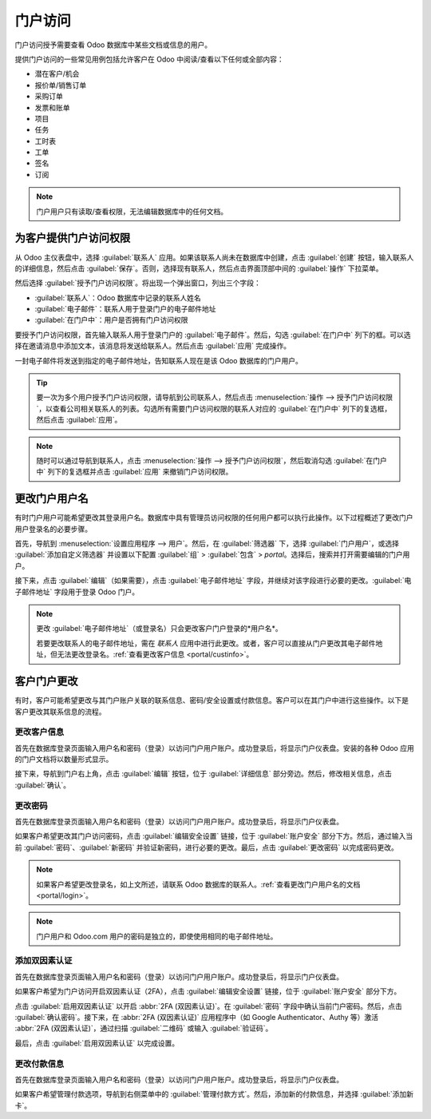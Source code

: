 =============
门户访问
=============

.. _portal/main:

门户访问授予需要查看 Odoo 数据库中某些文档或信息的用户。

提供门户访问的一些常见用例包括允许客户在 Odoo 中阅读/查看以下任何或全部内容：

- 潜在客户/机会
- 报价单/销售订单
- 采购订单
- 发票和账单
- 项目
- 任务
- 工时表
- 工单
- 签名
- 订阅

.. note::
   门户用户只有读取/查看权限，无法编辑数据库中的任何文档。

为客户提供门户访问权限
=============================

从 Odoo 主仪表盘中，选择 :guilabel:`联系人` 应用。如果该联系人尚未在数据库中创建，点击 :guilabel:`创建` 按钮，输入联系人的详细信息，然后点击 :guilabel:`保存`。否则，选择现有联系人，然后点击界面顶部中间的 :guilabel:`操作` 下拉菜单。

.. image:: portal/grant-portal-access.png
   :align: center
   :alt: 使用联系人应用程序为用户提供门户访问权限。

然后选择 :guilabel:`授予门户访问权限`。将出现一个弹出窗口，列出三个字段：

- :guilabel:`联系人`：Odoo 数据库中记录的联系人姓名
- :guilabel:`电子邮件`：联系人用于登录门户的电子邮件地址
- :guilabel:`在门户中`：用户是否拥有门户访问权限

要授予门户访问权限，首先输入联系人用于登录门户的 :guilabel:`电子邮件`。然后，勾选 :guilabel:`在门户中` 列下的框。可以选择在邀请消息中添加文本，该消息将发送给联系人。然后点击 :guilabel:`应用` 完成操作。

.. image:: portal/add-contact-to-portal.png
   :align: center
   :alt: 在发送门户邀请之前，需要填写联系人的电子邮件地址并勾选对应的复选框。

一封电子邮件将发送到指定的电子邮件地址，告知联系人现在是该 Odoo 数据库的门户用户。

.. tip::
   要一次为多个用户授予门户访问权限，请导航到公司联系人，然后点击 :menuselection:`操作 --> 授予门户访问权限`，以查看公司相关联系人的列表。勾选所有需要门户访问权限的联系人对应的 :guilabel:`在门户中` 列下的复选框，然后点击 :guilabel:`应用`。

.. note::
   随时可以通过导航到联系人，点击 :menuselection:`操作 --> 授予门户访问权限`，然后取消勾选 :guilabel:`在门户中` 列下的复选框并点击 :guilabel:`应用` 来撤销门户访问权限。

.. _portal/login:

更改门户用户名
======================

有时门户用户可能希望更改其登录用户名。数据库中具有管理员访问权限的任何用户都可以执行此操作。以下过程概述了更改门户用户登录名的必要步骤。

.. seealso::
   :doc:`查看有关设置访问权限的文档
   </applications/general/users/access_rights>`。

首先，导航到 :menuselection:`设置应用程序 --> 用户`。然后，在 :guilabel:`筛选器` 下，选择 :guilabel:`门户用户`，或选择 :guilabel:`添加自定义筛选器` 并设置以下配置 :guilabel:`组` > :guilabel:`包含` > `portal`。选择后，搜索并打开需要编辑的门户用户。

接下来，点击 :guilabel:`编辑`（如果需要），点击 :guilabel:`电子邮件地址` 字段，并继续对该字段进行必要的更改。:guilabel:`电子邮件地址` 字段用于登录 Odoo 门户。

.. note::
   更改 :guilabel:`电子邮件地址`（或登录名）只会更改客户门户登录的*用户名*。

   若要更改联系人的电子邮件地址，需在 *联系人* 应用中进行此更改。或者，客户可以直接从门户更改其电子邮件地址，但无法更改登录名。:ref:`查看更改客户信息 <portal/custinfo>`。

客户门户更改
=======================

有时，客户可能希望更改与其门户账户关联的联系信息、密码/安全设置或付款信息。客户可以在其门户中进行这些操作。以下是客户更改其联系信息的流程。

.. _portal/custinfo:

更改客户信息
--------------------

首先在数据库登录页面输入用户名和密码（登录）以访问门户用户账户。成功登录后，将显示门户仪表盘。安装的各种 Odoo 应用的门户文档将以数量形式显示。

.. seealso::
   :ref:`查看门户访问文档 <portal/main>`。

接下来，导航到门户右上角，点击 :guilabel:`编辑` 按钮，位于 :guilabel:`详细信息` 部分旁边。然后，修改相关信息，点击 :guilabel:`确认`。

更改密码
---------------

首先在数据库登录页面输入用户名和密码（登录）以访问门户用户账户。成功登录后，将显示门户仪表盘。

如果客户希望更改其门户访问密码，点击 :guilabel:`编辑安全设置` 链接，位于 :guilabel:`账户安全` 部分下方。然后，通过输入当前 :guilabel:`密码`、:guilabel:`新密码` 并验证新密码，进行必要的更改。最后，点击 :guilabel:`更改密码` 以完成密码更改。

.. note::
   如果客户希望更改登录名，如上文所述，请联系 Odoo 数据库的联系人。:ref:`查看更改门户用户名的文档 <portal/login>`。

.. note::
   门户用户和 Odoo.com 用户的密码是独立的，即使使用相同的电子邮件地址。

添加双因素认证
-----------------------------

首先在数据库登录页面输入用户名和密码（登录）以访问门户用户账户。成功登录后，将显示门户仪表盘。

如果客户希望为门户访问开启双因素认证（2FA），点击 :guilabel:`编辑安全设置` 链接，位于 :guilabel:`账户安全` 部分下方。

点击 :guilabel:`启用双因素认证` 以开启 :abbr:`2FA (双因素认证)`。在 :guilabel:`密码` 字段中确认当前门户密码。然后，点击 :guilabel:`确认密码`。接下来，在 :abbr:`2FA (双因素认证)` 应用程序中（如 Google Authenticator、Authy 等）激活 :abbr:`2FA (双因素认证)`，通过扫描 :guilabel:`二维码` 或输入 :guilabel:`验证码`。

最后，点击 :guilabel:`启用双因素认证` 以完成设置。

.. _users-portal-payment-methods:

更改付款信息
-------------------

首先在数据库登录页面输入用户名和密码（登录）以访问门户用户账户。成功登录后，将显示门户仪表盘。

如果客户希望管理付款选项，导航到右侧菜单中的 :guilabel:`管理付款方式`。然后，添加新的付款信息，并选择 :guilabel:`添加新卡`。
